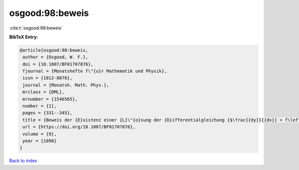 osgood:98:beweis
================

:cite:t:`osgood:98:beweis`

**BibTeX Entry:**

.. code-block:: bibtex

   @article{osgood:98:beweis,
    author = {Osgood, W. F.},
    doi = {10.1007/BF01707876},
    fjournal = {Monatshefte f\"{u}r Mathematik und Physik},
    issn = {1812-8076},
    journal = {Monatsh. Math. Phys.},
    mrclass = {DML},
    mrnumber = {1546565},
    number = {1},
    pages = {331--345},
    title = {Beweis der {E}xistenz einer {L}\"{o}sung der {D}ifferentialgleichung {$\frac{{dy}}{{dx}} = f\left( {x,y} \right)$} ohne {H}inzunahme der {C}auchy-{L}ipschitz'schen {B}edingung},
    url = {https://doi.org/10.1007/BF01707876},
    volume = {9},
    year = {1898}
   }

`Back to index <../By-Cite-Keys.rst>`_
